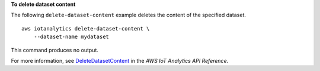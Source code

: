 **To delete dataset content**

The following ``delete-dataset-content`` example deletes the content of the specified dataset. ::

    aws iotanalytics delete-dataset-content \
        --dataset-name mydataset

This command produces no output.

For more information, see `DeleteDatasetContent <https://docs.aws.amazon.com/iotanalytics/latest/APIReference/API_DeleteDatasetContent.html>`__ in the *AWS IoT Analytics API Reference*.
